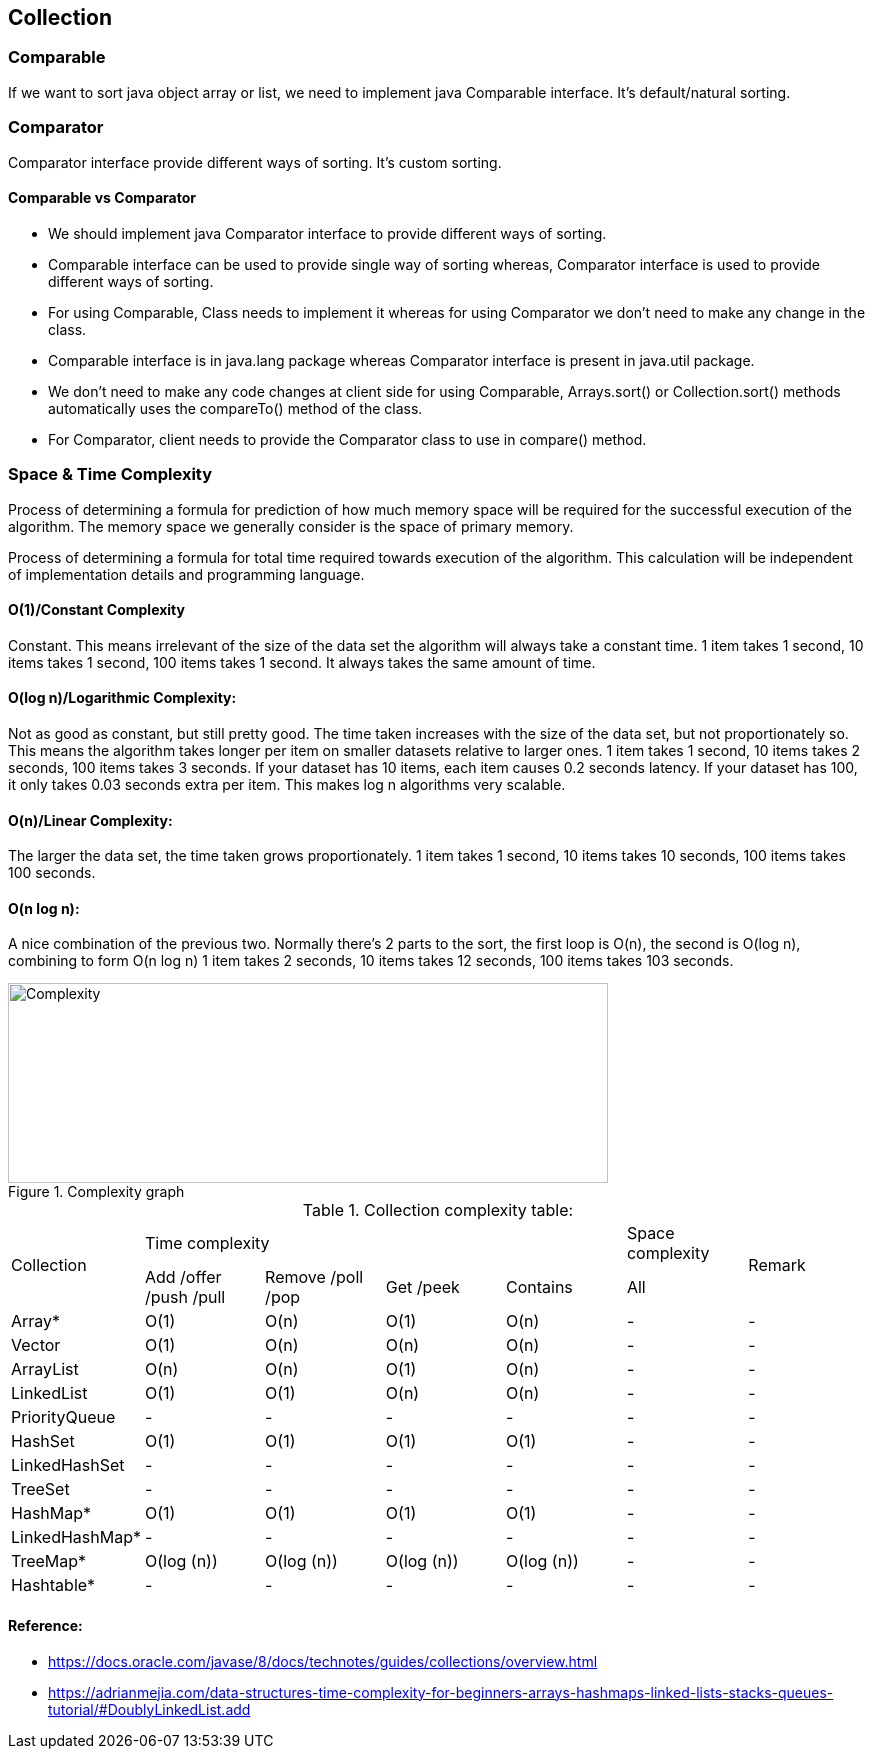 <<<

== Collection

=== Comparable

If we want to sort java object array or list, we need to implement java Comparable interface.
It's default/natural sorting.

=== Comparator

Comparator interface provide different ways of sorting.
It's custom sorting.

==== Comparable vs Comparator

* We should implement java Comparator interface to provide different ways of sorting.
* Comparable interface can be used to provide single way of sorting whereas, Comparator interface is used to provide different ways of sorting.
* For using Comparable, Class needs to implement it whereas for using Comparator we don’t need to make any change in the class.
* Comparable interface is in java.lang package whereas Comparator interface is present in java.util package.
* We don’t need to make any code changes at client side for using Comparable, Arrays.sort() or Collection.sort() methods automatically uses the compareTo() method of the class.
* For Comparator, client needs to provide the Comparator class to use in compare() method.

=== Space & Time Complexity

Process of determining a formula for prediction of how much memory space will be required for the successful execution of the algorithm.
The memory space we generally consider is the space of primary memory.

Process of determining a formula for total time required towards execution of the algorithm.
This calculation will be independent of implementation details and programming language.

==== O(1)/Constant Complexity

Constant.
This means irrelevant of the size of the data set the algorithm will always take a constant time.
1 item takes 1 second, 10 items takes 1 second, 100 items takes 1 second.
It always takes the same amount of time.

==== O(log n)/Logarithmic Complexity:

Not as good as constant, but still pretty good.
The time taken increases with the size of the data set, but not proportionately so.
This means the algorithm takes longer per item on smaller datasets relative to larger ones.
1 item takes 1 second, 10 items takes 2 seconds, 100 items takes 3 seconds.
If your dataset has 10 items, each item causes 0.2 seconds latency.
If your dataset has 100, it only takes 0.03 seconds extra per item.
This makes log n algorithms very scalable.

==== O(n)/Linear Complexity:

The larger the data set, the time taken grows proportionately. 1 item takes 1 second, 10 items takes 10 seconds, 100 items takes 100 seconds.

==== O(n log n):

A nice combination of the previous two.
Normally there’s 2 parts to the sort, the first loop is O(n), the second is O(log n), combining to form O(n log n) 1 item takes 2 seconds, 10 items takes 12 seconds, 100 items takes 103 seconds.

.Complexity graph
image::../../resources/collection/complexity.png[Complexity,600,200]

<<<

.Collection complexity table:
|===
.2+| Collection 4+| Time complexity | Space complexity .2+| Remark
| Add /offer /push /pull | Remove /poll /pop | Get /peek | Contains | All

| Array* | O(1) | O(n) | O(1) | O(n) | - | -
| Vector | O(1) | O(n) | O(n) | O(n) | - | -
| ArrayList | O(n) | O(n) | O(1) | O(n) | - | -
| LinkedList | O(1)  | O(1)  | O(n)  | O(n)  | - | -
| PriorityQueue | - | - | - | - | - | -
| HashSet | O(1) | O(1) | O(1) | O(1) | - | -
| LinkedHashSet | - | - | - | - | - | -
| TreeSet | - | - | - | - | - | -
| HashMap* | O(1) | O(1) | O(1) | O(1) | - | -
| LinkedHashMap* | - | - | - | - | - | -
| TreeMap* | O(log (n)) | O(log (n)) | O(log (n)) | O(log (n)) | - | -
| Hashtable* | - | - | - | - | - | -

|===

==== Reference:

** https://docs.oracle.com/javase/8/docs/technotes/guides/collections/overview.html
** https://adrianmejia.com/data-structures-time-complexity-for-beginners-arrays-hashmaps-linked-lists-stacks-queues-tutorial/#DoublyLinkedList.add
